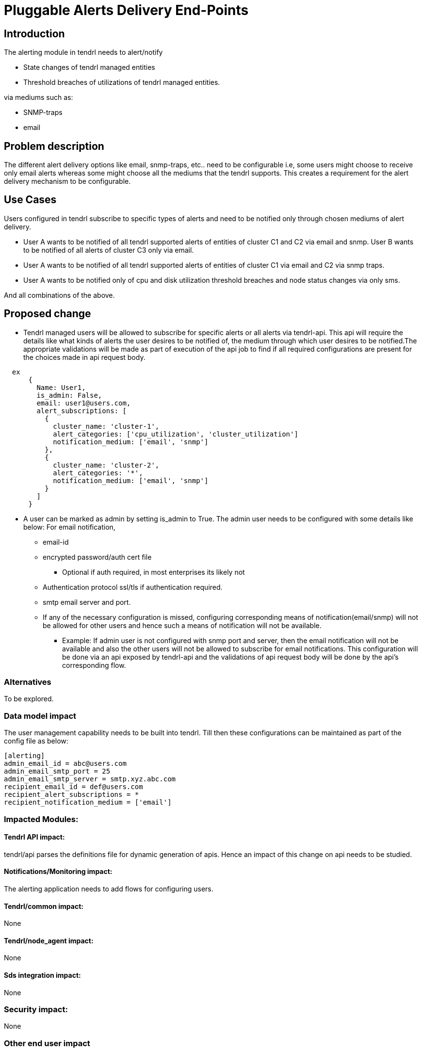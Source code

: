 = Pluggable Alerts Delivery End-Points

== Introduction

The alerting module in tendrl needs to alert/notify

* State changes of tendrl managed entities
* Threshold breaches of utilizations of tendrl managed entities.

via mediums such as:

* SNMP-traps
* email

== Problem description

The different alert delivery options like email, snmp-traps, etc.. need to be
configurable i.e, some users might choose to receive only email alerts whereas
some might choose all the mediums that the tendrl supports. This creates a
requirement for the alert delivery mechanism to be configurable.

== Use Cases

Users configured in tendrl subscribe to specific types of alerts and need to
be notified only through chosen mediums of alert delivery.

* User A wants to be notified of all tendrl supported alerts of entities of
  cluster C1 and C2 via email and snmp. User B wants to be notified of all
  alerts of cluster C3 only via email.
* User A wants to be notified of all tendrl supported alerts of entities of
  cluster C1 via email and C2 via snmp traps.
* User A wants to be notified only of cpu and disk utilization threshold
  breaches and node status changes via only sms.

And all combinations of the above.

== Proposed change

* Tendrl managed users will be allowed to subscribe for specific alerts or all
  alerts via tendrl-api. This api will require the details like what kinds of
  alerts the user desires to be notified of, the medium through which user
  desires to be notified.The appropriate validations will be made as part of
  execution of the api job to find if all required configurations are present
  for the choices made in api request body.

----
  ex
      {
        Name: User1,
        is_admin: False,
        email: user1@users.com,
        alert_subscriptions: [
          {
            cluster_name: 'cluster-1',
            alert_categories: ['cpu_utilization', 'cluster_utilization']
            notification_medium: ['email', 'snmp']
          },
          {
            cluster_name: 'cluster-2',
            alert_categories: '*',
            notification_medium: ['email', 'snmp']
          }
        ]
      }
----

* A user can be marked as admin by setting is_admin to True. The admin user
  needs to be configured with some details like below:
  For email notification,
  ** email-id
  ** encrypted password/auth cert file
    *** Optional if auth required, in most enterprises its likely not
  ** Authentication protocol ssl/tls if authentication required.
  ** smtp email server and port.
  ** If any of the necessary configuration is missed, configuring corresponding
     means of notification(email/snmp) will not be allowed for other users and
     hence such a means of notification will not be available.
     *** Example: If admin user is not configured with snmp port and server,
     then the email notification will not be available and also the other users
     will not be allowed to subscribe for email notifications.
  This configuration will be done via an api exposed by tendrl-api and the
  validations of api request body will be done by the api's corresponding flow.

=== Alternatives

To be explored.

=== Data model impact

The user management capability needs to be built into tendrl.
Till then these configurations can be maintained as part of the config file as
below:

----
[alerting]
admin_email_id = abc@users.com
admin_email_smtp_port = 25
admin_email_smtp_server = smtp.xyz.abc.com
recipient_email_id = def@users.com
recipient_alert_subscriptions = *
recipient_notification_medium = ['email']
----

=== Impacted Modules:

==== Tendrl API impact:

tendrl/api parses the definitions file for dynamic generation of apis. Hence
an impact of this change on api needs to be studied.

==== Notifications/Monitoring impact:

The alerting application needs to add flows for configuring users.

==== Tendrl/common impact:

None

==== Tendrl/node_agent impact:

None

==== Sds integration impact:

None

=== Security impact:

None

=== Other end user impact

New apis will be added for user configuration.

=== Performance impact

None

=== Other deployer impact

None


=== Developer impact

== Implementation

=== Assignee(s)


== Dependencies:



== Documentation impact

None

== Testing

This adds new apis for user configuration which need to be tested.

== References

Comments on https://github.com/Tendrl/alerting/pull/1
